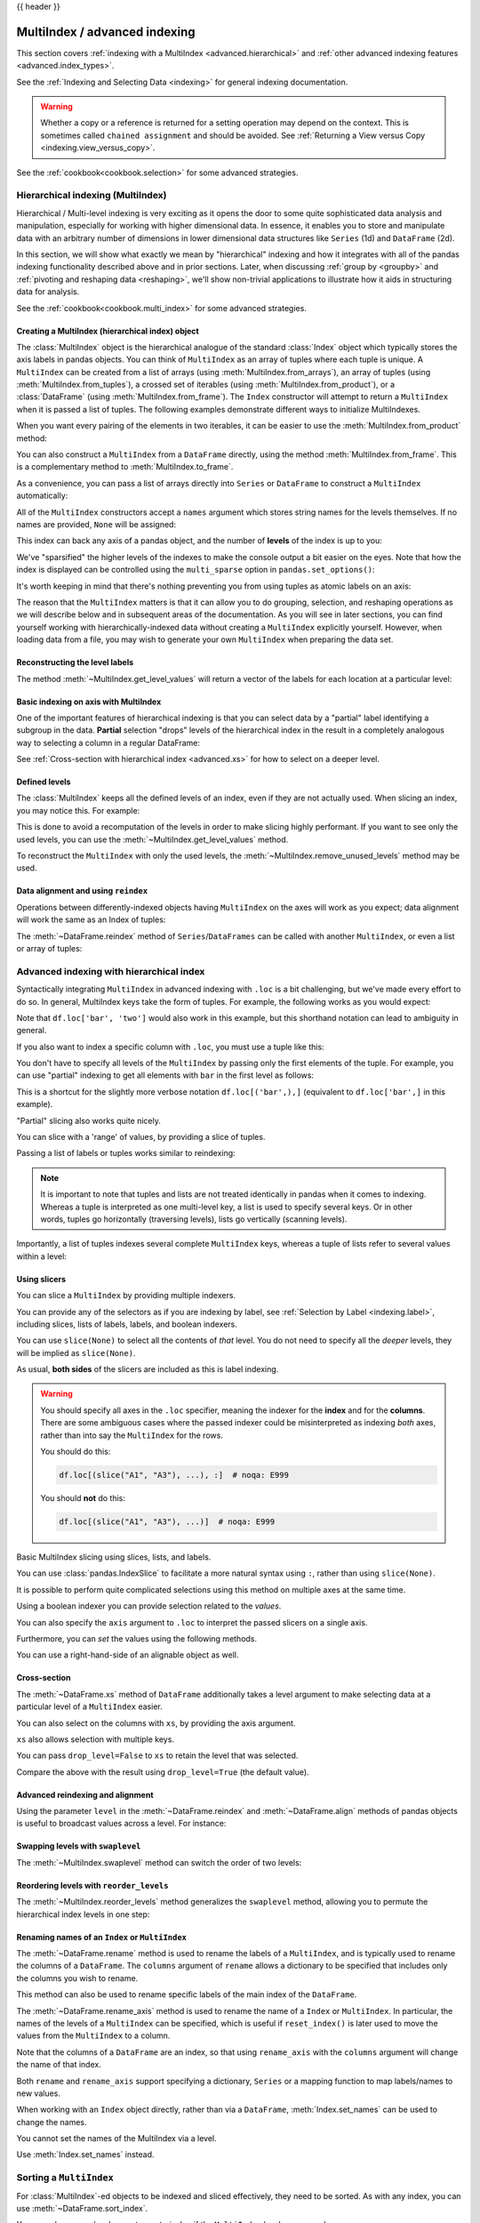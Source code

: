 .. _advanced:

{{ header }}

******************************
MultiIndex / advanced indexing
******************************

This section covers :ref:`indexing with a MultiIndex <advanced.hierarchical>`
and :ref:`other advanced indexing features <advanced.index_types>`.

See the :ref:`Indexing and Selecting Data <indexing>` for general indexing documentation.

.. warning::

   Whether a copy or a reference is returned for a setting operation may
   depend on the context.  This is sometimes called ``chained assignment`` and
   should be avoided.  See :ref:`Returning a View versus Copy
   <indexing.view_versus_copy>`.

See the :ref:`cookbook<cookbook.selection>` for some advanced strategies.

.. _advanced.hierarchical:

Hierarchical indexing (MultiIndex)
----------------------------------

Hierarchical / Multi-level indexing is very exciting as it opens the door to some
quite sophisticated data analysis and manipulation, especially for working with
higher dimensional data. In essence, it enables you to store and manipulate
data with an arbitrary number of dimensions in lower dimensional data
structures like ``Series`` (1d) and ``DataFrame`` (2d).

In this section, we will show what exactly we mean by "hierarchical" indexing
and how it integrates with all of the pandas indexing functionality
described above and in prior sections. Later, when discussing :ref:`group by
<groupby>` and :ref:`pivoting and reshaping data <reshaping>`, we'll show
non-trivial applications to illustrate how it aids in structuring data for
analysis.

See the :ref:`cookbook<cookbook.multi_index>` for some advanced strategies.

Creating a MultiIndex (hierarchical index) object
~~~~~~~~~~~~~~~~~~~~~~~~~~~~~~~~~~~~~~~~~~~~~~~~~

The :class:`MultiIndex` object is the hierarchical analogue of the standard
:class:`Index` object which typically stores the axis labels in pandas objects. You
can think of ``MultiIndex`` as an array of tuples where each tuple is unique. A
``MultiIndex`` can be created from a list of arrays (using
:meth:`MultiIndex.from_arrays`), an array of tuples (using
:meth:`MultiIndex.from_tuples`), a crossed set of iterables (using
:meth:`MultiIndex.from_product`), or a :class:`DataFrame` (using
:meth:`MultiIndex.from_frame`).  The ``Index`` constructor will attempt to return
a ``MultiIndex`` when it is passed a list of tuples.  The following examples
demonstrate different ways to initialize MultiIndexes.


.. ipython:: python

   arrays = [
       ["bar", "bar", "baz", "baz", "foo", "foo", "qux", "qux"],
       ["one", "two", "one", "two", "one", "two", "one", "two"],
   ]
   tuples = list(zip(*arrays))
   tuples

   index = pd.MultiIndex.from_tuples(tuples, names=["first", "second"])
   index

   s = pd.Series(np.random.randn(8), index=index)
   s

When you want every pairing of the elements in two iterables, it can be easier
to use the :meth:`MultiIndex.from_product` method:

.. ipython:: python

   iterables = [["bar", "baz", "foo", "qux"], ["one", "two"]]
   pd.MultiIndex.from_product(iterables, names=["first", "second"])

You can also construct a ``MultiIndex`` from a ``DataFrame`` directly, using
the method :meth:`MultiIndex.from_frame`. This is a complementary method to
:meth:`MultiIndex.to_frame`.

.. ipython:: python

   df = pd.DataFrame(
       [["bar", "one"], ["bar", "two"], ["foo", "one"], ["foo", "two"]],
       columns=["first", "second"],
   )
   pd.MultiIndex.from_frame(df)

As a convenience, you can pass a list of arrays directly into ``Series`` or
``DataFrame`` to construct a ``MultiIndex`` automatically:

.. ipython:: python

   arrays = [
       np.array(["bar", "bar", "baz", "baz", "foo", "foo", "qux", "qux"]),
       np.array(["one", "two", "one", "two", "one", "two", "one", "two"]),
   ]
   s = pd.Series(np.random.randn(8), index=arrays)
   s
   df = pd.DataFrame(np.random.randn(8, 4), index=arrays)
   df

All of the ``MultiIndex`` constructors accept a ``names`` argument which stores
string names for the levels themselves. If no names are provided, ``None`` will
be assigned:

.. ipython:: python

   df.index.names

This index can back any axis of a pandas object, and the number of **levels**
of the index is up to you:

.. ipython:: python

   df = pd.DataFrame(np.random.randn(3, 8), index=["A", "B", "C"], columns=index)
   df
   pd.DataFrame(np.random.randn(6, 6), index=index[:6], columns=index[:6])

We've "sparsified" the higher levels of the indexes to make the console output a
bit easier on the eyes. Note that how the index is displayed can be controlled using the
``multi_sparse`` option in ``pandas.set_options()``:

.. ipython:: python

   with pd.option_context("display.multi_sparse", False):
       df

It's worth keeping in mind that there's nothing preventing you from using
tuples as atomic labels on an axis:

.. ipython:: python

   pd.Series(np.random.randn(8), index=tuples)

The reason that the ``MultiIndex`` matters is that it can allow you to do
grouping, selection, and reshaping operations as we will describe below and in
subsequent areas of the documentation. As you will see in later sections, you
can find yourself working with hierarchically-indexed data without creating a
``MultiIndex`` explicitly yourself. However, when loading data from a file, you
may wish to generate your own ``MultiIndex`` when preparing the data set.

.. _advanced.get_level_values:

Reconstructing the level labels
~~~~~~~~~~~~~~~~~~~~~~~~~~~~~~~

The method :meth:`~MultiIndex.get_level_values` will return a vector of the labels for each
location at a particular level:

.. ipython:: python

   index.get_level_values(0)
   index.get_level_values("second")

Basic indexing on axis with MultiIndex
~~~~~~~~~~~~~~~~~~~~~~~~~~~~~~~~~~~~~~

One of the important features of hierarchical indexing is that you can select
data by a "partial" label identifying a subgroup in the data. **Partial**
selection "drops" levels of the hierarchical index in the result in a
completely analogous way to selecting a column in a regular DataFrame:

.. ipython:: python

   df["bar"]
   df["bar", "one"]
   df["bar"]["one"]
   s["qux"]

See :ref:`Cross-section with hierarchical index <advanced.xs>` for how to select
on a deeper level.

.. _advanced.shown_levels:

Defined levels
~~~~~~~~~~~~~~

The :class:`MultiIndex` keeps all the defined levels of an index, even
if they are not actually used. When slicing an index, you may notice this.
For example:

.. ipython:: python

   df.columns.levels  # original MultiIndex

   df[["foo","qux"]].columns.levels  # sliced

This is done to avoid a recomputation of the levels in order to make slicing
highly performant. If you want to see only the used levels, you can use the
:meth:`~MultiIndex.get_level_values` method.

.. ipython:: python

   df[["foo", "qux"]].columns.to_numpy()

   # for a specific level
   df[["foo", "qux"]].columns.get_level_values(0)

To reconstruct the ``MultiIndex`` with only the used levels, the
:meth:`~MultiIndex.remove_unused_levels` method may be used.

.. ipython:: python

   new_mi = df[["foo", "qux"]].columns.remove_unused_levels()
   new_mi.levels

Data alignment and using ``reindex``
~~~~~~~~~~~~~~~~~~~~~~~~~~~~~~~~~~~~

Operations between differently-indexed objects having ``MultiIndex`` on the
axes will work as you expect; data alignment will work the same as an Index of
tuples:

.. ipython:: python

   s + s[:-2]
   s + s[::2]

The :meth:`~DataFrame.reindex` method of ``Series``/``DataFrames`` can be
called with another ``MultiIndex``, or even a list or array of tuples:

.. ipython:: python

   s.reindex(index[:3])
   s.reindex([("foo", "two"), ("bar", "one"), ("qux", "one"), ("baz", "one")])

.. _advanced.advanced_hierarchical:

Advanced indexing with hierarchical index
-----------------------------------------

Syntactically integrating ``MultiIndex`` in advanced indexing with ``.loc`` is a
bit challenging, but we've made every effort to do so. In general, MultiIndex
keys take the form of tuples. For example, the following works as you would expect:

.. ipython:: python

   df = df.T
   df
   df.loc[("bar", "two")]

Note that ``df.loc['bar', 'two']`` would also work in this example, but this shorthand
notation can lead to ambiguity in general.

If you also want to index a specific column with ``.loc``, you must use a tuple
like this:

.. ipython:: python

   df.loc[("bar", "two"), "A"]

You don't have to specify all levels of the ``MultiIndex`` by passing only the
first elements of the tuple. For example, you can use "partial" indexing to
get all elements with ``bar`` in the first level as follows:

.. ipython:: python

   df.loc["bar"]

This is a shortcut for the slightly more verbose notation ``df.loc[('bar',),]`` (equivalent
to ``df.loc['bar',]`` in this example).

"Partial" slicing also works quite nicely.

.. ipython:: python

   df.loc["baz":"foo"]

You can slice with a 'range' of values, by providing a slice of tuples.

.. ipython:: python

   df.loc[("baz", "two"):("qux", "one")]
   df.loc[("baz", "two"):"foo"]

Passing a list of labels or tuples works similar to reindexing:

.. ipython:: python

   df.loc[[("bar", "two"), ("qux", "one")]]

.. note::

   It is important to note that tuples and lists are not treated identically
   in pandas when it comes to indexing. Whereas a tuple is interpreted as one
   multi-level key, a list is used to specify several keys. Or in other words,
   tuples go horizontally (traversing levels), lists go vertically (scanning levels).

Importantly, a list of tuples indexes several complete ``MultiIndex`` keys,
whereas a tuple of lists refer to several values within a level:

.. ipython:: python

   s = pd.Series(
       [1, 2, 3, 4, 5, 6],
       index=pd.MultiIndex.from_product([["A", "B"], ["c", "d", "e"]]),
   )
   s.loc[[("A", "c"), ("B", "d")]]  # list of tuples
   s.loc[(["A", "B"], ["c", "d"])]  # tuple of lists


.. _advanced.mi_slicers:

Using slicers
~~~~~~~~~~~~~

You can slice a ``MultiIndex`` by providing multiple indexers.

You can provide any of the selectors as if you are indexing by label, see :ref:`Selection by Label <indexing.label>`,
including slices, lists of labels, labels, and boolean indexers.

You can use ``slice(None)`` to select all the contents of *that* level. You do not need to specify all the
*deeper* levels, they will be implied as ``slice(None)``.

As usual, **both sides** of the slicers are included as this is label indexing.

.. warning::

   You should specify all axes in the ``.loc`` specifier, meaning the indexer for the **index** and
   for the **columns**. There are some ambiguous cases where the passed indexer could be misinterpreted
   as indexing *both* axes, rather than into say the ``MultiIndex`` for the rows.

   You should do this:

   .. code-block:: python

      df.loc[(slice("A1", "A3"), ...), :]  # noqa: E999

   You should **not** do this:
 
   .. code-block:: python

      df.loc[(slice("A1", "A3"), ...)]  # noqa: E999

.. ipython:: python

   def mklbl(prefix, n):
       return ["%s%s" % (prefix, i) for i in range(n)]


   miindex = pd.MultiIndex.from_product(
       [mklbl("A", 4), mklbl("B", 2), mklbl("C", 4), mklbl("D", 2)]
   )
   micolumns = pd.MultiIndex.from_tuples(
       [("a", "foo"), ("a", "bar"), ("b", "foo"), ("b", "bah")], names=["lvl0", "lvl1"]
   )
   dfmi = (
       pd.DataFrame(
           np.arange(len(miindex) * len(micolumns)).reshape(
               (len(miindex), len(micolumns))
           ),
           index=miindex,
           columns=micolumns,
       )
       .sort_index()
       .sort_index(axis=1)
   )
   dfmi

Basic MultiIndex slicing using slices, lists, and labels.

.. ipython:: python

   dfmi.loc[(slice("A1", "A3"), slice(None), ["C1", "C3"]), :]


You can use :class:`pandas.IndexSlice` to facilitate a more natural syntax
using ``:``, rather than using ``slice(None)``.

.. ipython:: python

   idx = pd.IndexSlice
   dfmi.loc[idx[:, :, ["C1", "C3"]], idx[:, "foo"]]

It is possible to perform quite complicated selections using this method on multiple
axes at the same time.

.. ipython:: python

   dfmi.loc["A1", (slice(None), "foo")]
   dfmi.loc[idx[:, :, ["C1", "C3"]], idx[:, "foo"]]

Using a boolean indexer you can provide selection related to the *values*.

.. ipython:: python

   mask = dfmi[("a", "foo")] > 200
   dfmi.loc[idx[mask, :, ["C1", "C3"]], idx[:, "foo"]]

You can also specify the ``axis`` argument to ``.loc`` to interpret the passed
slicers on a single axis.

.. ipython:: python

   dfmi.loc(axis=0)[:, :, ["C1", "C3"]]

Furthermore, you can *set* the values using the following methods.

.. ipython:: python

   df2 = dfmi.copy()
   df2.loc(axis=0)[:, :, ["C1", "C3"]] = -10
   df2

You can use a right-hand-side of an alignable object as well.

.. ipython:: python

   df2 = dfmi.copy()
   df2.loc[idx[:, :, ["C1", "C3"]], :] = df2 * 1000
   df2

.. _advanced.xs:

Cross-section
~~~~~~~~~~~~~

The :meth:`~DataFrame.xs` method of ``DataFrame`` additionally takes a level argument to make
selecting data at a particular level of a ``MultiIndex`` easier.

.. ipython:: python

   df
   df.xs("one", level="second")

.. ipython:: python

   # using the slicers
   df.loc[(slice(None), "one"), :]

You can also select on the columns with ``xs``, by
providing the axis argument.

.. ipython:: python

   df = df.T
   df.xs("one", level="second", axis=1)

.. ipython:: python

   # using the slicers
   df.loc[:, (slice(None), "one")]

``xs`` also allows selection with multiple keys.

.. ipython:: python

   df.xs(("one", "bar"), level=("second", "first"), axis=1)

.. ipython:: python

   # using the slicers
   df.loc[:, ("bar", "one")]

You can pass ``drop_level=False`` to ``xs`` to retain
the level that was selected.

.. ipython:: python

   df.xs("one", level="second", axis=1, drop_level=False)

Compare the above with the result using ``drop_level=True`` (the default value).

.. ipython:: python

   df.xs("one", level="second", axis=1, drop_level=True)

.. _advanced.advanced_reindex:

Advanced reindexing and alignment
~~~~~~~~~~~~~~~~~~~~~~~~~~~~~~~~~

Using the parameter ``level`` in the :meth:`~DataFrame.reindex` and
:meth:`~DataFrame.align` methods of pandas objects is useful to broadcast
values across a level. For instance:

.. ipython:: python

   midx = pd.MultiIndex(
       levels=[["zero", "one"], ["x", "y"]], codes=[[1, 1, 0, 0], [1, 0, 1, 0]]
   )
   df = pd.DataFrame(np.random.randn(4, 2), index=midx)
   df
   df2 = df.groupby(level=0).mean()
   df2
   df2.reindex(df.index, level=0)

   # aligning
   df_aligned, df2_aligned = df.align(df2, level=0)
   df_aligned
   df2_aligned


Swapping levels with ``swaplevel``
~~~~~~~~~~~~~~~~~~~~~~~~~~~~~~~~~~

The :meth:`~MultiIndex.swaplevel` method can switch the order of two levels:

.. ipython:: python

   df[:5]
   df[:5].swaplevel(0, 1, axis=0)

.. _advanced.reorderlevels:

Reordering levels with ``reorder_levels``
~~~~~~~~~~~~~~~~~~~~~~~~~~~~~~~~~~~~~~~~~

The :meth:`~MultiIndex.reorder_levels` method generalizes the ``swaplevel``
method, allowing you to permute the hierarchical index levels in one step:

.. ipython:: python

   df[:5].reorder_levels([1, 0], axis=0)

.. _advanced.index_names:

Renaming names of an ``Index`` or ``MultiIndex``
~~~~~~~~~~~~~~~~~~~~~~~~~~~~~~~~~~~~~~~~~~~~~~~~

The :meth:`~DataFrame.rename` method is used to rename the labels of a
``MultiIndex``, and is typically used to rename the columns of a ``DataFrame``.
The ``columns`` argument of ``rename`` allows a dictionary to be specified
that includes only the columns you wish to rename.

.. ipython:: python

   df.rename(columns={0: "col0", 1: "col1"})

This method can also be used to rename specific labels of the main index
of the ``DataFrame``.

.. ipython:: python

   df.rename(index={"one": "two", "y": "z"})

The :meth:`~DataFrame.rename_axis` method is used to rename the name of a
``Index`` or ``MultiIndex``. In particular, the names of the levels of a
``MultiIndex`` can be specified, which is useful if ``reset_index()`` is later
used to move the values from the ``MultiIndex`` to a column.

.. ipython:: python

   df.rename_axis(index=["abc", "def"])

Note that the columns of a ``DataFrame`` are an index, so that using
``rename_axis`` with the ``columns`` argument will change the name of that
index.

.. ipython:: python

   df.rename_axis(columns="Cols").columns

Both ``rename`` and ``rename_axis`` support specifying a dictionary,
``Series`` or a mapping function to map labels/names to new values.

When working with an ``Index`` object directly, rather than via a ``DataFrame``,
:meth:`Index.set_names` can be used to change the names.

.. ipython:: python

   mi = pd.MultiIndex.from_product([[1, 2], ["a", "b"]], names=["x", "y"])
   mi.names

   mi2 = mi.rename("new name", level=0)
   mi2


You cannot set the names of the MultiIndex via a level.

.. ipython:: python
   :okexcept:

   mi.levels[0].name = "name via level"

Use :meth:`Index.set_names` instead.

Sorting a ``MultiIndex``
------------------------

For :class:`MultiIndex`-ed objects to be indexed and sliced effectively,
they need to be sorted. As with any index, you can use :meth:`~DataFrame.sort_index`.

.. ipython:: python

   import random

   random.shuffle(tuples)
   s = pd.Series(np.random.randn(8), index=pd.MultiIndex.from_tuples(tuples))
   s
   s.sort_index()
   s.sort_index(level=0)
   s.sort_index(level=1)

.. _advanced.sortlevel_byname:

You may also pass a level name to ``sort_index`` if the ``MultiIndex`` levels
are named.

.. ipython:: python

   s.index = s.index.set_names(["L1", "L2"])
   s.sort_index(level="L1")
   s.sort_index(level="L2")

On higher dimensional objects, you can sort any of the other axes by level if
they have a ``MultiIndex``:

.. ipython:: python

   df.T.sort_index(level=1, axis=1)

Indexing will work even if the data are not sorted, but will be rather
inefficient (and show a ``PerformanceWarning``). It will also
return a copy of the data rather than a view:

.. ipython:: python
   :okwarning:

   dfm = pd.DataFrame(
       {"jim": [0, 0, 1, 1], "joe": ["x", "x", "z", "y"], "jolie": np.random.rand(4)}
   )
   dfm = dfm.set_index(["jim", "joe"])
   dfm
   dfm.loc[(1, 'z')]

.. _advanced.unsorted:

Furthermore, if you try to index something that is not fully lexsorted, this can raise:

.. ipython:: python
   :okexcept:

   dfm.loc[(0, 'y'):(1, 'z')]

The :meth:`~MultiIndex.is_monotonic_increasing` method on a ``MultiIndex`` shows if the
index is sorted:

.. ipython:: python

   dfm.index.is_monotonic_increasing

.. ipython:: python

   dfm = dfm.sort_index()
   dfm
   dfm.index.is_monotonic_increasing

And now selection works as expected.

.. ipython:: python

   dfm.loc[(0, "y"):(1, "z")]

Take methods
------------

.. _advanced.take:

Similar to NumPy ndarrays, pandas ``Index``, ``Series``, and ``DataFrame`` also provides
the :meth:`~DataFrame.take` method that retrieves elements along a given axis at the given
indices. The given indices must be either a list or an ndarray of integer
index positions. ``take`` will also accept negative integers as relative positions to the end of the object.

.. ipython:: python

   index = pd.Index(np.random.randint(0, 1000, 10))
   index

   positions = [0, 9, 3]

   index[positions]
   index.take(positions)

   ser = pd.Series(np.random.randn(10))

   ser.iloc[positions]
   ser.take(positions)

For DataFrames, the given indices should be a 1d list or ndarray that specifies
row or column positions.

.. ipython:: python

   frm = pd.DataFrame(np.random.randn(5, 3))

   frm.take([1, 4, 3])

   frm.take([0, 2], axis=1)

It is important to note that the ``take`` method on pandas objects are not
intended to work on boolean indices and may return unexpected results.

.. ipython:: python

   arr = np.random.randn(10)
   arr.take([False, False, True, True])
   arr[[0, 1]]

   ser = pd.Series(np.random.randn(10))
   ser.take([False, False, True, True])
   ser.iloc[[0, 1]]

Finally, as a small note on performance, because the ``take`` method handles
a narrower range of inputs, it can offer performance that is a good deal
faster than fancy indexing.

.. ipython:: python

   arr = np.random.randn(10000, 5)
   indexer = np.arange(10000)
   random.shuffle(indexer)

   %timeit arr[indexer]
   %timeit arr.take(indexer, axis=0)

.. ipython:: python

   ser = pd.Series(arr[:, 0])
   %timeit ser.iloc[indexer]
   %timeit ser.take(indexer)

.. _advanced.index_types:

Index types
-----------

We have discussed ``MultiIndex`` in the previous sections pretty extensively.
Documentation about ``DatetimeIndex`` and ``PeriodIndex`` are shown :ref:`here <timeseries.overview>`,
and documentation about ``TimedeltaIndex`` is found :ref:`here <timedeltas.index>`.

In the following sub-sections we will highlight some other index types.

.. _advanced.categoricalindex:

CategoricalIndex
~~~~~~~~~~~~~~~~

:class:`CategoricalIndex` is a type of index that is useful for supporting
indexing with duplicates. This is a container around a :class:`Categorical`
and allows efficient indexing and storage of an index with a large number of duplicated elements.

.. ipython:: python

   from pandas.api.types import CategoricalDtype

   df = pd.DataFrame({"A": np.arange(6), "B": list("aabbca")})
   df["B"] = df["B"].astype(CategoricalDtype(list("cab")))
   df
   df.dtypes
   df["B"].cat.categories

Setting the index will create a ``CategoricalIndex``.

.. ipython:: python

   df2 = df.set_index("B")
   df2.index

Indexing with ``__getitem__/.iloc/.loc`` works similarly to an ``Index`` with duplicates.
The indexers **must** be in the category or the operation will raise a ``KeyError``.

.. ipython:: python

   df2.loc["a"]

The ``CategoricalIndex`` is **preserved** after indexing:

.. ipython:: python

   df2.loc["a"].index

Sorting the index will sort by the order of the categories (recall that we
created the index with ``CategoricalDtype(list('cab'))``, so the sorted
order is ``cab``).

.. ipython:: python

   df2.sort_index()

Groupby operations on the index will preserve the index nature as well.

.. ipython:: python

   df2.groupby(level=0, observed=True).sum()
   df2.groupby(level=0, observed=True).sum().index

Reindexing operations will return a resulting index based on the type of the passed
indexer. Passing a list will return a plain-old ``Index``; indexing with
a ``Categorical`` will return a ``CategoricalIndex``, indexed according to the categories
of the **passed** ``Categorical`` dtype. This allows one to arbitrarily index these even with
values **not** in the categories, similarly to how you can reindex **any** pandas index.

.. ipython:: python

   df3 = pd.DataFrame(
       {"A": np.arange(3), "B": pd.Series(list("abc")).astype("category")}
   )
   df3 = df3.set_index("B")
   df3

.. ipython:: python

   df3.reindex(["a", "e"])
   df3.reindex(["a", "e"]).index
   df3.reindex(pd.Categorical(["a", "e"], categories=list("abe")))
   df3.reindex(pd.Categorical(["a", "e"], categories=list("abe"))).index

.. warning::

   Reshaping and Comparison operations on a ``CategoricalIndex`` must have the same categories
   or a ``TypeError`` will be raised.

   .. ipython:: python

      df4 = pd.DataFrame({"A": np.arange(2), "B": list("ba")})
      df4["B"] = df4["B"].astype(CategoricalDtype(list("ab")))
      df4 = df4.set_index("B")
      df4.index

      df5 = pd.DataFrame({"A": np.arange(2), "B": list("bc")})
      df5["B"] = df5["B"].astype(CategoricalDtype(list("bc")))
      df5 = df5.set_index("B")
      df5.index

   .. ipython:: python
      :okexcept:

      pd.concat([df4, df5])

.. _advanced.rangeindex:

RangeIndex
~~~~~~~~~~

:class:`RangeIndex` is a sub-class of :class:`Index`  that provides the default index for all :class:`DataFrame` and :class:`Series` objects.
``RangeIndex`` is an optimized version of ``Index`` that can represent a monotonic ordered set. These are analogous to Python `range types <https://docs.python.org/3/library/stdtypes.html#typesseq-range>`__.
A ``RangeIndex`` will always have an ``int64`` dtype.

.. ipython:: python

   idx = pd.RangeIndex(5)
   idx

``RangeIndex`` is the default index for all :class:`DataFrame` and :class:`Series` objects:

.. ipython:: python

   ser = pd.Series([1, 2, 3])
   ser.index
   df = pd.DataFrame([[1, 2], [3, 4]])
   df.index
   df.columns

A ``RangeIndex`` will behave similarly to a :class:`Index` with an ``int64`` dtype and operations on a ``RangeIndex``,
whose result cannot be represented by a ``RangeIndex``, but should have an integer dtype, will be converted to an ``Index`` with ``int64``.
For example:

.. ipython:: python

   idx[[0, 2]]


.. _advanced.intervalindex:

IntervalIndex
~~~~~~~~~~~~~

:class:`IntervalIndex` together with its own dtype, :class:`~pandas.api.types.IntervalDtype`
as well as the :class:`Interval` scalar type,  allow first-class support in pandas
for interval notation.

The ``IntervalIndex`` allows some unique indexing and is also used as a
return type for the categories in :func:`cut` and :func:`qcut`.

Indexing with an ``IntervalIndex``
^^^^^^^^^^^^^^^^^^^^^^^^^^^^^^^^^^

An ``IntervalIndex`` can be used in ``Series`` and in ``DataFrame`` as the index.

.. ipython:: python

   df = pd.DataFrame(
       {"A": [1, 2, 3, 4]}, index=pd.IntervalIndex.from_breaks([0, 1, 2, 3, 4])
   )
   df

Label based indexing via ``.loc`` along the edges of an interval works as you would expect,
selecting that particular interval.

.. ipython:: python

   df.loc[2]
   df.loc[[2, 3]]

If you select a label *contained* within an interval, this will also select the interval.

.. ipython:: python

   df.loc[2.5]
   df.loc[[2.5, 3.5]]

Selecting using an ``Interval`` will only return exact matches.

.. ipython:: python

   df.loc[pd.Interval(1, 2)]

Trying to select an ``Interval`` that is not exactly contained in the ``IntervalIndex`` will raise a ``KeyError``.

.. ipython:: python

   df.loc[pd.Interval(0.5, 2.5)]

Selecting all ``Intervals`` that overlap a given ``Interval`` can be performed using the
:meth:`~IntervalIndex.overlaps` method to create a boolean indexer.

.. ipython:: python

   idxr = df.index.overlaps(pd.Interval(0.5, 2.5))
   idxr
   df[idxr]

Binning data with ``cut`` and ``qcut``
^^^^^^^^^^^^^^^^^^^^^^^^^^^^^^^^^^^^^^

:func:`cut` and :func:`qcut` both return a ``Categorical`` object, and the bins they
create are stored as an ``IntervalIndex`` in its ``.categories`` attribute.

.. ipython:: python

   c = pd.cut(range(4), bins=2)
   c
   c.categories

:func:`cut` also accepts an ``IntervalIndex`` for its ``bins`` argument, which enables
a useful pandas idiom. First, We call :func:`cut` with some data and ``bins`` set to a
fixed number, to generate the bins. Then, we pass the values of ``.categories`` as the
``bins`` argument in subsequent calls to :func:`cut`, supplying new data which will be
binned into the same bins.

.. ipython:: python

   pd.cut([0, 3, 5, 1], bins=c.categories)

Any value which falls outside all bins will be assigned a ``NaN`` value.

Generating ranges of intervals
^^^^^^^^^^^^^^^^^^^^^^^^^^^^^^

If we need intervals on a regular frequency, we can use the :func:`interval_range` function
to create an ``IntervalIndex`` using various combinations of ``start``, ``end``, and ``periods``.
The default frequency for ``interval_range`` is a 1 for numeric intervals, and calendar day for
datetime-like intervals:

.. ipython:: python

   pd.interval_range(start=0, end=5)

   pd.interval_range(start=pd.Timestamp("2017-01-01"), periods=4)

   pd.interval_range(end=pd.Timedelta("3 days"), periods=3)

The ``freq`` parameter can used to specify non-default frequencies, and can utilize a variety
of :ref:`frequency aliases <timeseries.offset_aliases>` with datetime-like intervals:

.. ipython:: python

   pd.interval_range(start=0, periods=5, freq=1.5)

   pd.interval_range(start=pd.Timestamp("2017-01-01"), periods=4, freq="W")

   pd.interval_range(start=pd.Timedelta("0 days"), periods=3, freq="9H")

Additionally, the ``closed`` parameter can be used to specify which side(s) the intervals
are closed on.  Intervals are closed on the right side by default.

.. ipython:: python

   pd.interval_range(start=0, end=4, closed="both")

   pd.interval_range(start=0, end=4, closed="neither")

Specifying ``start``, ``end``, and ``periods`` will generate a range of evenly spaced
intervals from ``start`` to ``end`` inclusively, with ``periods`` number of elements
in the resulting ``IntervalIndex``:

.. ipython:: python

   pd.interval_range(start=0, end=6, periods=4)

   pd.interval_range(pd.Timestamp("2018-01-01"), pd.Timestamp("2018-02-28"), periods=3)

Miscellaneous indexing FAQ
--------------------------

Integer indexing
~~~~~~~~~~~~~~~~

Label-based indexing with integer axis labels is a thorny topic. It has been
discussed heavily on mailing lists and among various members of the scientific
Python community. In pandas, our general viewpoint is that labels matter more
than integer locations. Therefore, with an integer axis index *only*
label-based indexing is possible with the standard tools like ``.loc``. The
following code will generate exceptions:

.. ipython:: python
   :okexcept:

   s = pd.Series(range(5))
   s[-1]
   df = pd.DataFrame(np.random.randn(5, 4))
   df
   df.loc[-2:]

This deliberate decision was made to prevent ambiguities and subtle bugs (many
users reported finding bugs when the API change was made to stop "falling back"
on position-based indexing).

Non-monotonic indexes require exact matches
~~~~~~~~~~~~~~~~~~~~~~~~~~~~~~~~~~~~~~~~~~~

If the index of a ``Series`` or ``DataFrame`` is monotonically increasing or decreasing, then the bounds
of a label-based slice can be outside the range of the index, much like slice indexing a
normal Python ``list``. Monotonicity of an index can be tested with the :meth:`~Index.is_monotonic_increasing` and
:meth:`~Index.is_monotonic_decreasing` attributes.

.. ipython:: python

    df = pd.DataFrame(index=[2, 3, 3, 4, 5], columns=["data"], data=list(range(5)))
    df.index.is_monotonic_increasing

    # no rows 0 or 1, but still returns rows 2, 3 (both of them), and 4:
    df.loc[0:4, :]

    # slice is are outside the index, so empty DataFrame is returned
    df.loc[13:15, :]

On the other hand, if the index is not monotonic, then both slice bounds must be
*unique* members of the index.

.. ipython:: python

    df = pd.DataFrame(index=[2, 3, 1, 4, 3, 5], columns=["data"], data=list(range(6)))
    df.index.is_monotonic_increasing

    # OK because 2 and 4 are in the index
    df.loc[2:4, :]

.. ipython:: python
   :okexcept:

    # 0 is not in the index
    df.loc[0:4, :]

    # 3 is not a unique label
    df.loc[2:3, :]

``Index.is_monotonic_increasing`` and ``Index.is_monotonic_decreasing`` only check that
an index is weakly monotonic. To check for strict monotonicity, you can combine one of those with
the :meth:`~Index.is_unique` attribute.

.. ipython:: python

   weakly_monotonic = pd.Index(["a", "b", "c", "c"])
   weakly_monotonic
   weakly_monotonic.is_monotonic_increasing
   weakly_monotonic.is_monotonic_increasing & weakly_monotonic.is_unique

.. _advanced.endpoints_are_inclusive:

Endpoints are inclusive
~~~~~~~~~~~~~~~~~~~~~~~

Compared with standard Python sequence slicing in which the slice endpoint is
not inclusive, label-based slicing in pandas **is inclusive**. The primary
reason for this is that it is often not possible to easily determine the
"successor" or next element after a particular label in an index. For example,
consider the following ``Series``:

.. ipython:: python

   s = pd.Series(np.random.randn(6), index=list("abcdef"))
   s

Suppose we wished to slice from ``c`` to ``e``, using integers this would be
accomplished as such:

.. ipython:: python

   s[2:5]

However, if you only had ``c`` and ``e``, determining the next element in the
index can be somewhat complicated. For example, the following does not work:

::

    s.loc['c':'e' + 1]

A very common use case is to limit a time series to start and end at two
specific dates. To enable this, we made the design choice to make label-based
slicing include both endpoints:

.. ipython:: python

    s.loc["c":"e"]

This is most definitely a "practicality beats purity" sort of thing, but it is
something to watch out for if you expect label-based slicing to behave exactly
in the way that standard Python integer slicing works.


Indexing potentially changes underlying Series dtype
~~~~~~~~~~~~~~~~~~~~~~~~~~~~~~~~~~~~~~~~~~~~~~~~~~~~

The different indexing operation can potentially change the dtype of a ``Series``.

.. ipython:: python

   series1 = pd.Series([1, 2, 3])
   series1.dtype
   res = series1.reindex([0, 4])
   res.dtype
   res

.. ipython:: python

   series2 = pd.Series([True])
   series2.dtype
   res = series2.reindex_like(series1)
   res.dtype
   res

This is because the (re)indexing operations above silently inserts ``NaNs`` and the ``dtype``
changes accordingly.  This can cause some issues when using ``numpy`` ``ufuncs``
such as ``numpy.logical_and``.

See the :issue:`2388` for a more
detailed discussion.
